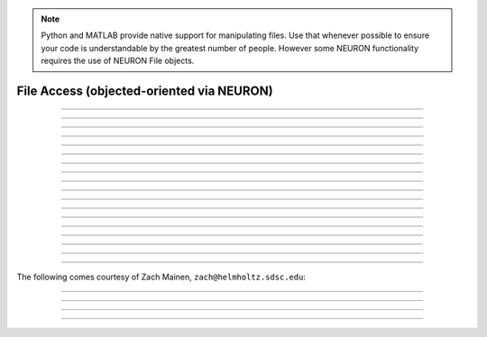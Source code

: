 .. _file:

.. note::

    Python and MATLAB provide native support for manipulating files. 
    Use that whenever possible
    to ensure your code is understandable by the greatest number of people.
    However some NEURON functionality requires the use of NEURON File objects.


File Access (objected-oriented via NEURON)
------------------------------------------


.. class:: File

    .. tab:: Python
    
    
        Syntax:
            ``fobj = n.File()``

            ``fobj = n.File("filename")``


        Description:
            This class allows you to open several files at once, whereas the top level 
            functions, :func:`ropen` and :func:`wopen` , 
            allow you to deal only with one file at a time. 
         
            The functionality of :func:`xopen` is not implemented in this class so use 

            .. code-block::
                python

                n.xopen(fobj.getname())

            to execute a sequence of interpreter commands in a file. 
         

        Example:

            .. code-block::
                python
 
                from neuron import n
                f1 = n.File()               //state that f1, f2, and f3 are pointers to the File class 
                f2 = n.File() 
                f3 = n.File() 
                f1.ropen("file1")   //open file1 for reading 
                f2.wopen("file2")   //open file2 for writing 
                f3.aopen("file3")   //open file3 for appending to the end of the file 

            opens file1, file2, and file3 for reading, writing, and appending (respectively). 
         

        .. warning::
            The mswindows/dos version must deal with the difference between 
            binary and text mode files. The difference is transparent to the 
            user except for one limitation. If you mix text and binary data 
            and you write text first to the file, then you need to do a 
            File.seek(0) to explicitly switch to binary mode just after opening the file 
            and prior to the first File.printf. 
            An error message will occur if you 
            read/write text to a file in text mode and then try to read/write a binary 
            vector.  This issue does not arise with the unix version. 

        .. seealso::
            :ref:`printf_doc`, :func:`ropen`, :func:`xopen`, :func:`wopen`


    .. tab:: HOC


        Syntax:
            ``fobj = new File()``
        
        
            ``fobj = new File("filename")``
        
        
        Description:
            This class allows you to open several files at once, whereas the top level 
            functions, :func:`ropen` and :func:`wopen` ,
            allow you to deal only with one file at a time. 
        
        
            The functionality of :func:`xopen` is not implemented in this class so use
        
        
            .. code-block::
                none
        
        
                    strdef tstr 
                    fobj.getname(tstr) 
                    xopen(tstr) 
        
        
            to execute a sequence of interpreter commands in a file. 
        
        
        Example:
        
        
            .. code-block::
                none
        
        
                objref f1, f2, f3   //declare object references 
                f1 = new File()             //state that f1, f2, and f3 are pointers to the File class 
                f2 = new File() 
                f3 = new File() 
                f1.ropen("file1")   //open file1 for reading 
                f2.wopen("file2")   //open file2 for writing 
                f3.aopen("file3")   //open file3 for appending to the end of the file 
        
        
            opens file1, file2, and file3 for reading, writing, and appending (respectively). 
        
        
        .. warning::
            The mswindows/dos version must deal with the difference between 
            binary and text mode files. The difference is transparent to the 
            user except for one limitation. If you mix text and binary data 
            and you write text first to the file, then you need to do a 
            File.seek(0) to explicitly switch to binary mode just after opening the file 
            and prior to the first File.printf. 
            An error message will occur if you 
            read/write text to a file in text mode and then try to read/write a binary 
            vector.  This issue does not arise with the unix version. 
        
        
        .. seealso::
            :ref:`hoc_printf_doc`, :func:`ropen`, :func:`xopen`, :func:`wopen`
        
----



.. method:: File.ropen

    .. tab:: Python
    
    
        Syntax:
            ``.ropen()``

            ``.ropen("name")``


        Description:
            Open the file for reading. If the argument is 
            not present it opens (for reading) the last specified file. 

         

    .. tab:: HOC


        Syntax:
            ``.ropen()``
        
        
            ``.ropen("name")``
        
        
        Description:
            Open the file for reading. If the argument is 
            not present it opens (for reading) the last specified file. 
        
----



.. method:: File.wopen

    .. tab:: Python
    
    
        Syntax:
            ``.wopen()``

            ``.wopen("name")``


        Description:
            Open the file for writing.  If the argument is 
            not present it opens the last specified file. 

         

    .. tab:: HOC


        Syntax:
            ``.wopen()``
        
        
            ``.wopen("name")``
        
        
        Description:
            Open the file for writing.  If the argument is 
            not present it opens the last specified file. 
        
----



.. method:: File.aopen

    .. tab:: Python
    
    
        Syntax:
            ``.aopen()``

            ``.aopen("name")``


        Description:
            Open the file for appending to the end of the file. If the argument is 
            not present it opens the last specified file. 

         

    .. tab:: HOC


        Syntax:
            ``.aopen()``
        
        
            ``.aopen("name")``
        
        
        Description:
            Open the file for appending to the end of the file. If the argument is 
            not present it opens the last specified file. 
        
----



.. method:: File.xopen

    .. tab:: Python
    
    
        Syntax:
            ``.xopen()``

            ``.xopen("name")``


        Description:
            Open the file and execute it. (**not implemented**) 
         
            Note: if instead of a "*name*", the number 0,1,or 2 is specified then 
            the stdin, stdout, or stderr is opened. (**not implemented**) 

         

    .. tab:: HOC


        Syntax:
            ``.xopen()``
        
        
            ``.xopen("name")``
        
        
        Description:
            Open the file and execute it. (not implemented) 
        
        
            Note: if instead of a "*name*", the number 0,1,or 2 is specified then 
            the stdin, stdout, or stderr is opened. (not implemented) 
        
----



.. method:: File.close

    .. tab:: Python
    
    
        Syntax:
            ``.close()``


        Description:
            Flush and close the file. This occurs automatically 
            whenever opening another file or destroying the object. 

         

    .. tab:: HOC


        Syntax:
            ``.close()``
        
        
        Description:
            Flush and close the file. This occurs automatically 
            whenever opening another file or destroying the object. 
        
----



.. method:: File.mktemp

    .. tab:: Python
    
    
        Syntax:
            ``success = f.mktemp()``


        Description:
            Sets the name to a temporary filename in the /tmp directory (or other 
            writable path for mswin and mac). Success returns 1. 

        Example of creating a temporary file:

            .. code-block::
                python

                f = n.File()
                if f.mktemp() != 1:
                    raise Exception('Unable to create temporary file')
                # create a tempoary file, get its name
                temp_file_name = f.getname()

                # do stuff, possibly using regular Python File IO instead

                # dispose of the temporary file
                f.unlink()
         

    .. tab:: HOC


        Syntax:
            ``boolean = f.mktemp()``
        
        
        Description:
            Sets the name to a temporary filename in the /tmp directory (or other 
            writable path for mswin and mac). Success returns 1. 
        
----



.. method:: File.unlink

    .. tab:: Python
    
    
        Syntax:
            ``success = f.unlink()``


        Description:
            Remove the file specified by the current name. A return value of 
            1 means the file was removed (or at least it's link count was reduced by 
            one and the filename no longer exists). 

         

    .. tab:: HOC


        Syntax:
            ``boolean = f.unlink()``
        
        
        Description:
            Remove the file specified by the current name. A return value of 
            1 means the file was removed (or at least it's link count was reduced by 
            one and the filename no longer exists). 
        
----



.. method:: File.printf

    .. tab:: Python
    
    
        Syntax:
            ``.printf("format", args, ...)``


        Description:
            As in standard C \ ``printf`` and the normal 
            NEURON :func:`printf` . 

         

    .. tab:: HOC


        Syntax:
            ``.printf("format", args, ...)``
        
        
        Description:
            As in standard C \ ``printf`` and the normal 
            hoc :func:`printf` .
        
----



.. method:: File.scanvar

    .. tab:: Python
    
    
        Syntax:
            ``.scanvar()``


        Description:
            Reads the next number as in the function ``fscan()`` and 
            returns its value. 
         
            Note: in order that .eof will return 
            true after the last number, the last digit of that number 
            should either be the last character in the file or 
            be followed by a newline which is the last character in the file. 

         

    .. tab:: HOC


        Syntax:
            ``.scanvar()``
        
        
        Description:
            Reads the next number as in the hoc function \ ``fscan()`` and 
            returns its value. 
        
        
            Note: in order that .eof will return 
            true after the last number, the last digit of that number 
            should either be the last character in the file or 
            be followed by a newline which is the last character in the file. 
        
----



.. method:: File.scanstr

    .. tab:: Python
    
    
        Syntax:
            ``.scanstr(strptr)``


        Description:
            Read the next string (delimited by whitespace) into 
            \ ``strptr`` (must be a pointer to a NEURON string *not* a Python string).
            Returns the length of a string (if failure then returns 
            -1 and the string pointed to by ``strptr`` is unchanged). 

         

    .. tab:: HOC


        Syntax:
            ``.scanstr(strdef)``
        
        
        Description:
            Read the next string (delimited by whitespace) into 
            \ ``strdef``. Returns the length of a string (if failure then returns 
            -1 and \ ``strdef`` is unchanged). 
        
----



.. method:: File.gets

    .. tab:: Python
    
    
        Syntax:
            ``.gets(_ref_str)``


        Description:
            Read up to and including end of line. Returns length of string. 
            If at the end of file, returns -1 and does not change the argument. 

            ``_ref_str`` is a reference to a NEURON string (e.g. one created via
            ``_ref_str = n.ref('')``); it is not a Python string.

         

    .. tab:: HOC


        Syntax:
            ``.gets(strdef)``
        
        
        Description:
            Read up to and including end of line. Returns length of string. 
            If at the end of file, returns -1 and does not change the argument. 
        
----



.. method:: File.getname

    .. tab:: Python
    
    
        Syntax:
            ``name = fobj.getname()``

            ``name = fobj.getname(strptr)``


        Description:
            Return the name of the last specified file as a string. 
            For backward compatibility, if the arg is present (must a pointer to a NEURON string) also copy it to that. 

         

    .. tab:: HOC


        Syntax:
            ``strdef = file.getname()``
        
        
            ``strdef = file.getname(strdef)``
        
        
        Description:
            Return the name of the last specified file as a strdef. 
            For backward compatibility, if the arg is present also copy it to that. 
        
----



.. method:: File.dir

    .. tab:: Python
    
    
        Syntax:
            ``dirname = file.dir()``


        Description:
            Return the pathname of the last directory moved to in the chooser. 
            If the :meth:`File.chooser` has not been created, return the empty string. 

         

    .. tab:: HOC


        Syntax:
            ``strdef = file.dir()``
        
        
        Description:
            Return the pathname of the last directory moved to in the chooser. 
            If the :meth:`File.chooser` has not been created, return the empty string.
        
----



.. method:: File.eof

    .. tab:: Python
    
    
        Syntax:
            ``fobj.eof()``


        Description:
            Return true if at end of ropen'd file. 

         

    .. tab:: HOC


        Syntax:
            ``.eof()``
        
        
        Description:
            Return true if at end of ropen'd file. 
        
----



.. method:: File.flush

    .. tab:: Python
    
    
        Syntax:
            ``fobj.flush()``


        Description:
            Flush pending output to the file. 

         

    .. tab:: HOC


        Syntax:
            ``.flush()``
        
        
        Description:
            Flush pending output to the file. 
        
----



.. method:: File.isopen

    .. tab:: Python
    
    
        Syntax:
            ``fobj.isopen()``


        Description:
            Return ``True`` if a file is open. 

         

    .. tab:: HOC


        Syntax:
            ``.isopen()``
        
        
        Description:
            Return true if a file is open. 
        
----



.. method:: File.chooser

    .. tab:: Python
    
    
        Syntax:
            ``.chooser()``

            ``.chooser("w,r,a,x,d or nothing")``

            ``.chooser("w,r,a,x,d or nothing", "Banner", "filter", "accept", "cancel", "path")``



        Description:
            File chooser interface for writing , reading, appending, or 
            just specifying a directory or filename without opening. The banner is 
            optional. The filter, eg. \ ``"*.dat"`` specifies the files shown 
            in the browser part of the chooser. 
            The "path" arg specifies the file or directory to use when the 
            browser first pops up. 
            The form with args sets the style of the chooser but 
            does not pop it up. With no args, the browser pops up and can 
            be called several times. Each time starting where it left 
            off previously. 
         
            The "d" style is used for selecting a directory (in 
            contrast to a file). 
            With the "d" style, three buttons are placed beneath the 
            browser area with :guilabel:`Open` centered beneath the :guilabel:`Show`, :guilabel:`Cancel` button pair. 
            The :guilabel:`Open` button must be pressed for the 
            dialog to return the name of the directory. The :guilabel:`Show` button merely 
            selects the highlighted browser entry and shows the relevant directory 
            contents. A returned directory 
            string always has a final "/". 
         
            The "*x*" style is unimplemented. Use 

            .. code-block::
                python

                f.chooser("", "Execute a hoc file", "*.hoc", "Execute") 
                if f.chooser():
                    n.xopen(f.getname()) 

            Example:

            .. code-block::
                python
                
                from neuron import n, gui

                f = n.File()
                f.chooser('', 'Example file browser', '*', 'Type file name', 'Cancel')
                while f.chooser():
                    print(f.getname())

            .. image:: ../../images/filechooser.png
                :align: center

            The above example is approximately equivalent to the following pure Python solution, except
            the graphics library is different. On most systems, the pure Python solution will have a
            look-and-feel more consistent with the rest of the system.:

            .. code-block::
                python

                import tkinter as tk
                from tkinter import filedialog

                root = tk.Tk()
                root.withdraw()  # Hide the root window

                file_path = filedialog.askopenfilename(title="Example file browser", filetypes=[("All files", "*")])
                if not file_path:
                    print("No file selected")
                else:
                    print(file_path)

    .. tab:: HOC


        Syntax:
            ``.chooser()``
        
        
            ``.chooser("w,r,a,x,d or nothing")``
        
        
            ``.chooser("w,r,a,x,d or nothing", "Banner", "filter", "accept", "cancel", "path")``
        
        
        Description:
            File chooser interface for writing , reading, appending, or 
            just specifying a directory or filename without opening. The banner is 
            optional. The filter, eg. \ ``"*.dat"`` specifies the files shown 
            in the browser part of the chooser. 
            The "path" arg specifies the file or directory to use when the 
            browser first pops up. 
            The form with args sets the style of the chooser but 
            does not pop it up. With no args, the browser pops up and can 
            be called several times. Each time starting where it left 
            off previously. 
        
        
            The "d" style is used for selecting a directory (in 
            contrast to a file). 
            With the "d" style, three buttons are placed beneath the 
            browser area with :guilabel:`Open` centered beneath the :guilabel:`Show`, :guilabel:`Cancel` button pair. 
            The :guilabel:`Open` button must be pressed for the 
            dialog to return the name of the directory. The :guilabel:`Show` button merely 
            selects the highlighted browser entry and shows the relevant directory 
            contents. A returned directory 
            string always has a final "/". 
        
        
            The "*x*" style is unimplemented. Use 
        
        
            .. code-block::
                none
        
        
                            f.chooser("", "Execute a hoc file", "*.hoc", "Execute") 
                            if (f.chooser()) { 
                                    f.getname(*str*) 
                                    xopen(*str*) 
                            } 
        
        
            The following comes courtesy of Zach Mainen, ``zach@helmholtz.sdsc.edu``. 
        
----

The following comes courtesy of Zach Mainen, ``zach@helmholtz.sdsc.edu``:

----


.. method:: File.vwrite

    .. tab:: Python
    
    
        Syntax:
            ``.vwrite(_ref_x)``

            ``.vwrite(n, _ref_x)``


        Description:
            Write binary doubles to a file from an array or variable 
            using \ ``fwrite()``. The form with two arguments specifies the 
            number of elements to write and the address from which to 
            begin writing.  With one argument, *n* is assumed to be 1. 
            Must be careful that  *x*\ [] has at least *n* 
            elements after its passed address. 

            i.e. If ``x = n.Vector(10)`` and ``f`` is an instance of a :class:`File`
            opened for writing, then one might call ``f.vwrite(5, x._ref_x[0]`` to write
            the first five values to a file.)

         

    .. tab:: HOC


        Syntax:
            ``.vwrite(&x)``
        
        
            ``.vwrite(n, &x)``
        
        
        Description:
            Write binary doubles to a file from an array or variable 
            using \ ``fwrite()``. The form with two arguments specifies the 
            number of elements to write and the address from which to 
            begin writing.  With one argument, *n* is assumed to be 1. 
            Must be careful that  *x*\ [] has at least *n* 
            elements after its passed address. 
        
----



.. method:: File.vread

    .. tab:: Python
    
    
        Syntax:
            ``.vread(_ref_x)``

            ``.vread(n, _ref_x)``


        Description:
            Read binary doubles from a file into a pre-existing :class:`Vector` 
            or variable using \ ``fread()``. 

        .. seealso::
            :func:`vwrite`
        

         
         

    .. tab:: HOC


        Syntax:
            ``.vread(&x)``
        
        
            ``.vread(n, &x)``
        
        
        Description:
            Read binary doubles from a file into a pre-existing array 
            or variable using \ ``fread()``. 
        
        
        .. seealso::
            :func:`vwrite`
        
----



.. method:: File.seek

    .. tab:: Python
    
    
        Syntax:
            ``.seek()``

            ``.seek(offset)``

            ``.seek(offset,origin)``


        Description:
            Set the file position.  Any subsequent file access will access 
            data beginning at the new position.  Without arguments, goes to 
            the beginning of file.  Offset is in characters and is measured 
            from the beginning of the file unless origin is 1 (measures from 
            the current position) or 2 (from the end of the file).  Returns 
            0 if successful, non-zero on error.  Used with :meth:`tell`. 

         

    .. tab:: HOC


        Syntax:
            ``.seek()``
        
        
            ``.seek(offset)``
        
        
            ``.seek(offset,origin)``
        
        
        Description:
            Set the file position.  Any subsequent file access will access 
            data beginning at the new position.  Without arguments, goes to 
            the beginning of file.  Offset is in characters and is measured 
            from the beginning of the file unless origin is 1 (measures from 
            the current position) or 2 (from the end of the file).  Returns 
            0 if successful, non-zero on error.  Used with :meth:`tell`.
        
----



.. method:: File.tell

    .. tab:: Python
    
    
        Syntax:
            ``.tell()``


        Description:
            Return the current file position or -1 on error.  Used with :meth:`seek`. 

    .. tab:: HOC


        Syntax:
            ``.tell()``
        
        
        Description:
            Return the current file position or -1 on error.  Used with :meth:`seek`.
        
